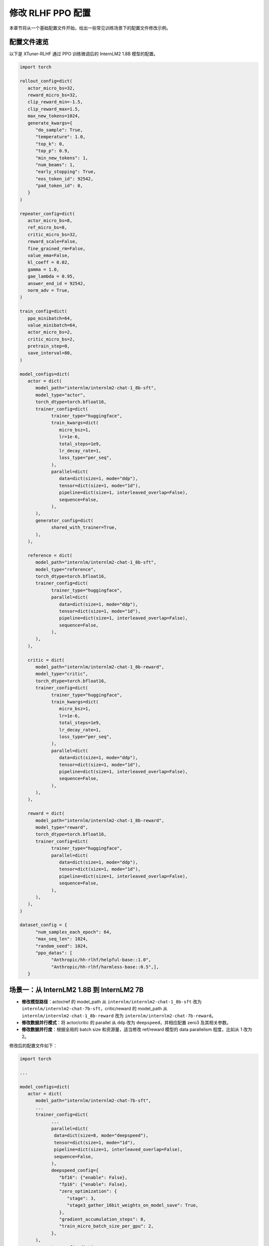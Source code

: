 .. _xtuner_rlhf_modify_settings:

修改 RLHF PPO 配置
============

本章节将从一个基础配置文件开始，给出一些常见训练场景下的配置文件修改示例。

配置文件速览
------------

以下是 XTuner-RLHF 通过 PPO 训练微调后的 InternLM2 1.8B 模型的配置。

.. code:: python

   import torch

   rollout_config=dict(
      actor_micro_bs=32,
      reward_micro_bs=32,
      clip_reward_min=-1.5,
      clip_reward_max=1.5,
      max_new_tokens=1024,
      generate_kwargs={
         "do_sample": True,
         "temperature": 1.0,
         "top_k": 0,
         "top_p": 0.9,
         "min_new_tokens": 1,
         "num_beams": 1,
         "early_stopping": True,
         "eos_token_id": 92542,
         "pad_token_id": 0,
      }
   )

   repeater_config=dict(
      actor_micro_bs=8,
      ref_micro_bs=8,
      critic_micro_bs=32,
      reward_scale=False,
      fine_grained_rm=False,
      value_ema=False,
      kl_coeff = 0.02,
      gamma = 1.0,
      gae_lambda = 0.95,
      answer_end_id = 92542,
      norm_adv = True,
   )

   train_config=dict(
      ppo_minibatch=64,
      value_minibatch=64,
      actor_micro_bs=2,
      critic_micro_bs=2,
      pretrain_step=0,
      save_interval=80,
   )

   model_configs=dict(
      actor = dict(
         model_path="internlm/internlm2-chat-1_8b-sft",
         model_type="actor",
         torch_dtype=torch.bfloat16,
         trainer_config=dict(
               trainer_type="huggingface",
               train_kwargs=dict(
                  micro_bsz=1,
                  lr=1e-6,
                  total_steps=1e9,
                  lr_decay_rate=1,
                  loss_type="per_seq",
               ),
               parallel=dict(
                  data=dict(size=1, mode="ddp"),
                  tensor=dict(size=1, mode="1d"),
                  pipeline=dict(size=1, interleaved_overlap=False),
                  sequence=False,
               ),
         ),
         generator_config=dict(
               shared_with_trainer=True,
         ),
      ),

      reference = dict(
         model_path="internlm/internlm2-chat-1_8b-sft",
         model_type="reference",
         torch_dtype=torch.bfloat16,
         trainer_config=dict(
               trainer_type="huggingface",
               parallel=dict(
                  data=dict(size=1, mode="ddp"),
                  tensor=dict(size=1, mode="1d"),
                  pipeline=dict(size=1, interleaved_overlap=False),
                  sequence=False,
               ),
         ),
      ),

      critic = dict(
         model_path="internlm/internlm2-chat-1_8b-reward",
         model_type="critic",
         torch_dtype=torch.bfloat16,
         trainer_config=dict(
               trainer_type="huggingface",
               train_kwargs=dict(
                  micro_bsz=1,
                  lr=1e-6,
                  total_steps=1e9,
                  lr_decay_rate=1,
                  loss_type="per_seq",
               ),
               parallel=dict(
                  data=dict(size=1, mode="ddp"),
                  tensor=dict(size=1, mode="1d"),
                  pipeline=dict(size=1, interleaved_overlap=False),
                  sequence=False,
               ),
         ),
      ),

      reward = dict(
         model_path="internlm/internlm2-chat-1_8b-reward",
         model_type="reward",
         torch_dtype=torch.bfloat16,
         trainer_config=dict(
               trainer_type="huggingface",
               parallel=dict(
                  data=dict(size=1, mode="ddp"),
                  tensor=dict(size=1, mode="1d"),
                  pipeline=dict(size=1, interleaved_overlap=False),
                  sequence=False,
               ),
         ),
      ),
   )

   dataset_config = {
         "num_samples_each_epoch": 64,
         "max_seq_len": 1024,
         "random_seed": 1024,
         "ppo_datas": [
               "Anthropic/hh-rlhf/helpful-base::1.0",
               "Anthropic/hh-rlhf/harmless-base::0.5",],
      }

场景一：从 InternLM2 1.8B 到 InternLM2 7B
----------------

- **修改模型路径**：actor/ref 的 model_path 从 ``internlm/internlm2-chat-1_8b-sft`` 改为 ``internlm/internlm2-chat-7b-sft``，critic/reward 的 model_path 从 ``internlm/internlm2-chat-1_8b-reward`` 改为 ``internlm/internlm2-chat-7b-reward``。

- **修改数据并行模式**：将 actor/critic 的 parallel 从 ``ddp`` 改为 ``deepspeed``，并相应配置 zero3 及其相关参数。

- **修改数据并行度**：根据全局的 batch size 和资源量，适当修改 ref/reward 模型的 data parallelism 程度，比如从 1 改为 2。

修改后的配置文件如下：

.. code:: python

   import torch

   ...

   model_configs=dict(
      actor = dict(
         model_path="internlm/internlm2-chat-7b-sft",
         ...
         trainer_config=dict(
               ...
               parallel=dict(
                data=dict(size=8, mode="deepspeed"),
                tensor=dict(size=1, mode="1d"),
                pipeline=dict(size=1, interleaved_overlap=False),
                sequence=False,
               ),
               deepspeed_config={
                  "bf16": {"enable": False},
                  "fp16": {"enable": False},
                  "zero_optimization": {
                     "stage": 3,
                     "stage3_gather_16bit_weights_on_model_save": True,
                  },
                  "gradient_accumulation_steps": 8,
                  "train_micro_batch_size_per_gpu": 2,
               },
         ),
         generator_config=dict(
               shared_with_trainer=True,
         ),
      ),

      # critic 同 actor 做类似修改
      critic = dict( ... )

      reward = dict(
         model_path="internlm/internlm2-chat-7b-reward",
         ...
         trainer_config=dict(
            torch_dtype="auto",
            trainer_type="huggingface",
            parallel=dict(
                data=dict(size=2, mode="ddp"),
                tensor=dict(size=1, mode="1d"),
                pipeline=dict(size=1, interleaved_overlap=False),
                sequence=False,
            ),
        ),
      ),

      # reference 同 reward 做类似修改
      reference = dict( ... )
   )

   ...

场景二：从 InternLM2 7B 到 LLaMA2 7B
----------------

- **修改模型路径**：修改 actor/ref 的 model_path 为 ``OpenLLMAI/Llama-2-7b-sft-model-ocra-500k``，修改 critic/reward 的 model_path 为 ``OpenLLMAI/Llama-2-7b-rm-anthropic_hh-lmsys-oasst-webgpt``。

- **修改 Tokenizer 配置**：修改 tokenizer_config 以适配 LLaMA2 的模型。

.. code:: python

   tokenizer_config = dict(
      pad_token_id = 2,
      eos_token_id = 2,
      padding_side = 'left',
      chat_template = "{% for message in messages %}{% if message['role'] == 'user' %}{{'Human:\n' + message['content'] + '\n'}}{% elif message['role'] == 'assistant' %}{{'Assistant:\n' + message['content'] + '\n'}}{% endif %}{% endfor %}{% if add_generation_prompt %}{{ 'Assistant:\n' }}{% endif %}",
   )

场景三：使用 vLLM 加速 LLaMA2 7B 的生成
----------------

从 DeepSpeed 生成 + DeepSpeed 训练，切换到 vLLM 生成 + DeepSpeed 训练，需增加 GPU 卡数以容纳 vLLM generator，并修改配置文件如下：

.. code:: python

   import torch

   ...

   model_configs=dict(
      actor = dict(
         ...
         generator_config=dict(
            shared_with_trainer=False,
            generator_type="vllm",
            parallel=dict(
                data=dict(size=1, mode="ddp"),
                tensor=dict(size=2, mode="1d"),
                pipeline=dict(size=1, interleaved_overlap=False),
                sequence=False,
            ),
        ),
      ),
      ...
   )

   ...
